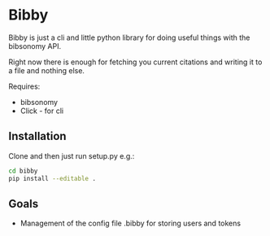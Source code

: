 * Bibby

Bibby is just a cli and little python library for doing useful things
with the bibsonomy API.

Right now there is enough for fetching you current citations and
writing it to a file and nothing else.

Requires:
- bibsonomy
- Click - for cli

** Installation

Clone and then just run setup.py e.g.:

#+BEGIN_SRC bash
  cd bibby
  pip install --editable .
#+END_SRC
** Goals 

- Management of the config file .bibby for storing users and tokens
